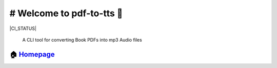 ============================================
# Welcome to pdf-to-tts 👋
============================================

|CI_STATUS|

        A CLI tool for converting Book PDFs into mp3 Audio files
        
🏠 `Homepage <https://github.com/NeoZ666/pdf-to-tts>`__
~~~~~~~~~~~~~~~~~~~~~~~~~~~~~~~~~~~~~~~~~~~~~~~~~~~~~~~~~~~~~~~~~~~~~~~
